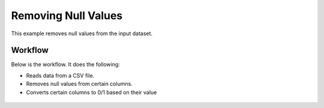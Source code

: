 Removing Null Values
====================

This example removes null values from the input dataset.


Workflow
--------

Below is the workflow. It does the following:

* Reads data from a CSV file.
* Removes null values from certain columns.
* Converts certain columns to 0/1 based on their value

.. figure:: ../../../_assets/tutorials/data-cleaning/handling-null-values/1.png
   :alt: Handling Null Values
   :align: center
   


